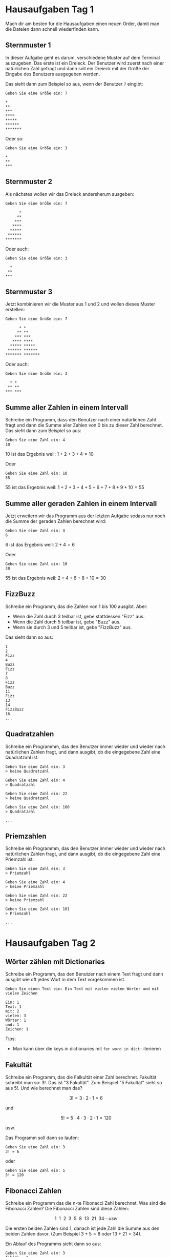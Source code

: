 * Hausaufgaben Tag 1
Mach dir am besten für die Hausaufgaben einen neuen Order, damit man die Dateien dann schnell
wiederfinden kann.

** Sternmuster 1

In dieser Aufgabe geht es darum, verschiedene Muster auf dem Terminal auszugeben. Das erste ist ein
Dreieck. Der Benutzer wird zuerst nach einer natürlichen Zahl gefragt und dann soll ein Dreieck mit
der Größe der Eingabe des Benutzers ausgegeben werden.

Das sieht dann zum Beispiel so aus, wenn der Benutzer =7= eingibt:

#+begin_src
 Geben Sie eine Größe ein: 7

 *
 **
 ***
 ****
 *****
 ******
 *******
#+end_src

Oder so:


#+begin_src
 Geben Sie eine Größe ein: 3

 *
 **
 ***
#+end_src

** Sternmuster 2
Als nächstes wollen wir das Dreieck andersherum ausgeben:

#+begin_src
 Geben Sie eine Größe ein: 7

       *
      **
     ***
    ****
   *****
  ******
 *******
#+end_src

Oder auch:

#+begin_src
 Geben Sie eine Größe ein: 3

   *
  **
 ***
#+end_src

** Sternmuster 3
Jetzt kombinieren wir die Muster aus 1 und 2 und wollen dieses Muster erstellen:

#+begin_src
 Geben Sie eine Größe ein: 7

       * *
      ** **
     *** ***
    **** ****
   ***** *****
  ****** ******
 ******* *******
#+end_src

Oder auch:

#+begin_src
 Geben Sie eine Größe ein: 3

   * *
  ** **
 *** ***
#+end_src
** Summe aller Zahlen in einem Intervall
Schreibe ein Programm, dass den Benutzer nach einer natürlichen Zahl fragt und dann die Summe aller
Zahlen von 0 bis zu dieser Zahl berechnet. Das sieht dann zum Beispiel so aus:

#+begin_src
 Geben Sie eine Zahl ein: 4
 10
#+end_src

10 ist das Ergebnis weil:
$1+2+3+4=10$

Oder

#+begin_src
 Geben Sie eine Zahl ein: 10
 55
#+end_src
55 ist das Ergebnis weil:
$1+2+3+4+5+6+7+8+9+10=55$

** Summe aller geraden Zahlen in einem Intervall
Jetzt erweitern wir das Programm aus der letzten Aufgabe sodass nur noch die Summe der geraden
Zahlen berechnet wird:


#+begin_src
 Geben Sie eine Zahl ein: 4
 6
#+end_src

6 ist das Ergebnis weil:
$2+4=6$

Oder

#+begin_src
 Geben Sie eine Zahl ein: 10
 30
#+end_src
55 ist das Ergebnis weil:
$2+4+6+8+10=30$
** FizzBuzz
Schreibe ein Programm, das die Zahlen von 1 bis 100 ausgibt. Aber:
 - Wenn die Zahl durch 3 teilbar ist, gebe stattdessen "Fizz" aus.
 - Wenn die Zahl durch 5 teilbar ist, gebe "Buzz" aus.
 - Wenn sie durch 3 und 5 teilbar ist, gebe "FizzBuzz" aus.

Das sieht dann so aus:

#+begin_src
 1
 2
 Fizz
 4
 Buzz
 Fizz
 7
 8
 Fizz
 Buzz
 11
 Fizz
 13
 14
 FizzBuzz
 16
 ...
#+end_src
** Quadratzahlen
Schreibe ein Programmm, das den Benutzer immer wieder und wieder nach natürlichen Zahlen fragt, und
dann ausgibt, ob die eingegebene Zahl eine Quadratzahl ist.

#+begin_src
 Geben Sie eine Zahl ein: 3
 > keine Quadratzahl

 Geben Sie eine Zahl ein: 4
 > Quadratzahl

 Geben Sie eine Zahl ein: 22
 > keine Quadratzahl

 Geben Sie eine Zahl ein: 100
 > Quadratzahl

 ...
#+end_src

** Priemzahlen
Schreibe ein Programmm, das den Benutzer immer wieder und wieder nach natürlichen Zahlen fragt, und
dann ausgibt, ob die eingegebene Zahl eine Priemzahl ist.

#+begin_src
 Geben Sie eine Zahl ein: 3
 > Priemzahl

 Geben Sie eine Zahl ein: 4
 > keine Priemzahl

 Geben Sie eine Zahl ein: 22
 > keine Priemzahl

 Geben Sie eine Zahl ein: 101
 > Priemzahl

 ...
#+end_src
* Hausaufgaben Tag 2
** Wörter zählen mit Dictionaries
Schreibe ein Programm, das den Benutzer nach einem Text fragt und dann ausgibt wie oft jedes Wort
in dem Text vorgekommen ist.

#+begin_src
 Geben Sie einen Text ein: Ein Text mit vielen vielen Wörter und mit vielen Zeichen

 Ein: 1
 Text: 1
 mit: 2
 vielen: 3
 Wörter: 1
 und: 1
 Zeichen: 1
#+end_src

Tips:
 - Man kann über die keys in dictionaries mit =for word in dict:= iterieren

** Fakultät
Schreibe ein Programm, das die Falkultät einer Zahl berechnet. Fakultät schreibt man so: $3!$. Das
ist "3 Fakultät". Zum Beispiel "5 Fakultät" sieht so aus $5!$. Und wie berechnet man das?

$$3! = 3 \cdot 2 \cdot 1 = 6$$

und

$$5! = 5 \cdot 4 \cdot 3 \cdot 2 \cdot 1 = 120$$

usw.

Das Programm soll dann so laufen:

#+begin_src
 Geben Sie eine Zahl ein: 3
 3! = 6
#+end_src

oder

#+begin_src
 Geben Sie eine Zahl ein: 5
 5! = 120
#+end_src

** Fibonacci Zahlen
Schreibe ein Programm das die n-te Fibonacci Zahl berechnet. Was sind die Fibonacci Zahlen?
Die Fibonacci Zahlen sind diese Zahlen:

$$1\ \ 1\ \ 2\ \ 3\ \ 5\ \ 8\ \ 13\ \ 21\ \ 34 \cdots usw$$

Die ersten beiden Zahlen sind $1$, danach ist jede Zahl die Summe aus den beiden Zahlen davor.
(Zum Beispiel $3 + 5 = 8$ oder $13 + 21 = 34$).

Ein Ablauf des Programms sieht dann so aus:

#+begin_src
 Geben Sie eine Zahl ein: 3
 fib(3) = 2
#+end_src

oder

#+begin_src
 Geben Sie eine Zahl ein: 5
 fib(5) = 5
#+end_src

oder

#+begin_src
 Geben Sie eine Zahl ein: 8
 fib(5) = 21
#+end_src
* Hausaufgaben Tag 3
** Fibonacci Zahlen mit Dictionaries
Schreibe ein Programm dass den Benutzer in einer Endlosschleife (=while True:=) nach Zahlen fragt
und dann die dazugehörige Fibonaccizahl ausgibt.

Schreibe die rekursive Fibonacci Funktion aber diesmal benutze ein Dictionary, um zusätzlich die
Ergebnisse zu speichern. Wenn zweimal dieselbe Fibonaccizahl gefragt wird, muss sie nicht zweimal
berechnet werden, sondern, nur einmal und beim zweiten mal in dem Dictionary nachgeschaut werden.
Das macht die Berechnung goßer Fibonaccizahlen viel Schneller.

Das Dictionary soll dabei als Key die Zahlen beinhalten, die der Benutzer eingegeben hat, und als
Values die dazugehörigen Fibonaccizahlen.

Einen solchen Speicher für Ergebisse, damit sie nicht nochmal berechent werden müssen nennt man
übrigens *Cache*.

#+begin_src
 Geben Sie eine Zahl ein: 3
 fib(3) = 2

 Geben Sie eine Zahl ein: 5
 fib(3) = 5

 Geben Sie eine Zahl ein: 5
 fib(3) = 5
#+end_src
** Rückgeld
Schreibe ein Programm, dass den Benutzer eine ganze Zahl eingeben lässt. Diese Zahl ist das Rückgeld
was wir dem Benutzer zurückzahlen müssen, in Cent. Wir haben die üblichen Scheine und Münzen zur
Verfügung:

| Euro | Cent |
|------+------|
| 500€ | 50ct |
| 200€ | 20ct |
| 100€ | 10ct |
| 50€  | 5ct  |
| 20€  | 2ct  |
| 10€  | 1ct  |
| 5€   |      |
| 2€   |      |
| 1€   |      |

Das Programm gibt dann eine Möglichkeit aus, den Betrag auszuzahlen.

#+begin_src
 Geben Sie einen Centbetrag ein: 35

 1x 20ct
 1x 10ct
 1x 5ct
#+end_src

oder:

#+begin_src
 Geben Sie einen Centbetrag ein: 499

 2x 2€
 1x 50ct
 2x 20ct
 1x 5ct
 2x 2ct
#+end_src
